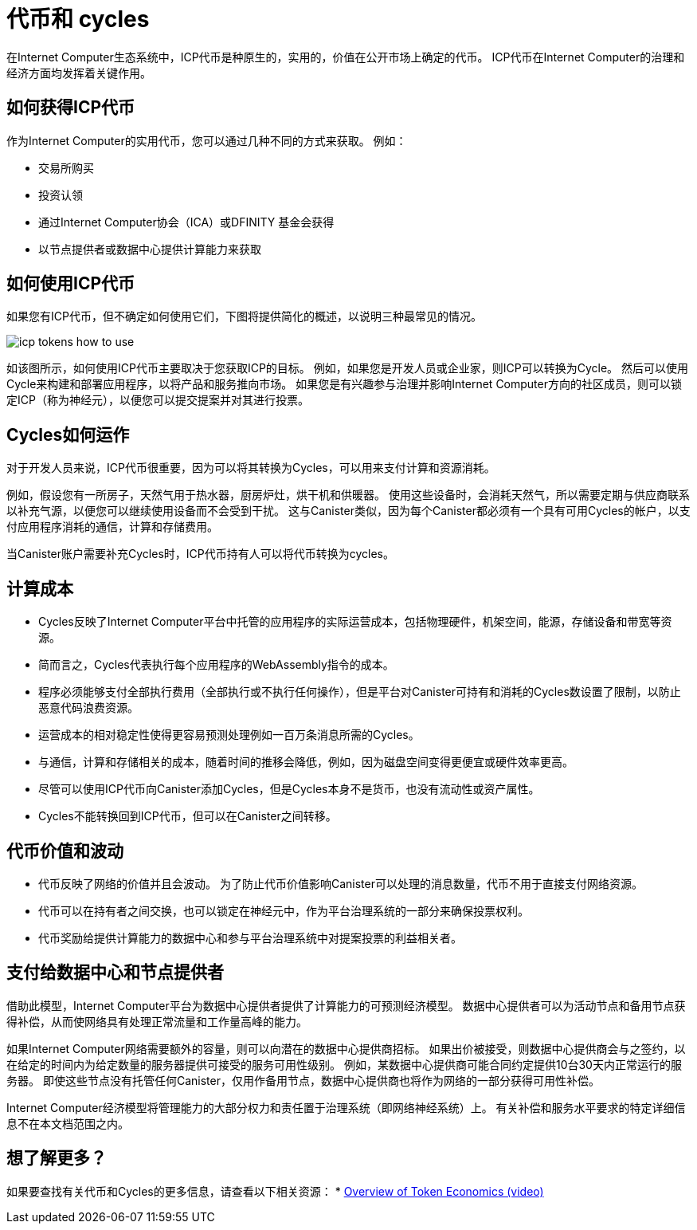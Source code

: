 = 代币和 cycles
:keywords: Internet Computer,blockchain,ICP tokens,smart contracts,cycles,wallet,software,smart contract,canister,developer
:proglang: Motoko
:IC: Internet Computer
:company-id: DFINITY

在Internet Computer生态系统中，ICP代币是种原生的，实用的，价值在公开市场上确定的代币。 ICP代币在Internet Computer的治理和经济方面均发挥着关键作用。

[[get-cycles]]
== 如何获得ICP代币

作为Internet Computer的实用代币，您可以通过几种不同的方式来获取。 例如：

* 交易所购买
* 投资认领
* 通过Internet Computer协会（ICA）或DFINITY 基金会获得
* 以节点提供者或数据中心提供计算能力来获取

[[using-cycles]]
== 如何使用ICP代币

如果您有ICP代币，但不确定如何使用它们，下图将提供简化的概述，以说明三种最常见的情况。

image:icp-tokens-how-to-use.svg[]

如该图所示，如何使用ICP代币主要取决于您获取ICP的目标。 例如，如果您是开发人员或企业家，则ICP可以转换为Cycle。 然后可以使用Cycle来构建和部署应用程序，以将产品和服务推向市场。 如果您是有兴趣参与治理并影响Internet Computer方向的社区成员，则可以锁定ICP（称为神经元），以便您可以提交提案并对其进行投票。

[[how-cycles-work]]
== Cycles如何运作

对于开发人员来说，ICP代币很重要，因为可以将其转换为Cycles，可以用来支付计算和资源消耗。

例如，假设您有一所房子，天然气用于热水器，厨房炉灶，烘干机和供暖器。 使用这些设备时，会消耗天然气，所以需要定期与供应商联系以补充气源，以便您可以继续使用设备而不会受到干扰。 这与Canister类似，因为每个Canister都必须有一个具有可用Cycles的帐户，以支付应用程序消耗的通信，计算和存储费用。

当Canister账户需要补充Cycles时，ICP代币持有人可以将代币转换为cycles。

[[cost-of-compute]]
== 计算成本

- Cycles反映了Internet Computer平台中托管的应用程序的实际运营成本，包括物理硬件，机架空间，能源，存储设备和带宽等资源。
- 简而言之，Cycles代表执行每个应用程序的WebAssembly指令的成本。
- 程序必须能够支付全部执行费用（全部执行或不执行任何操作），但是平台对Canister可持有和消耗的Cycles数设置了限制，以防止恶意代码浪费资源。
- 运营成本的相对稳定性使得更容易预测处理例如一百万条消息所需的Cycles。
- 与通信，计算和存储相关的成本，随着时间的推移会降低，例如，因为磁盘空间变得更便宜或硬件效率更高。
- 尽管可以使用ICP代币向Canister添加Cycles，但是Cycles本身不是货币，也没有流动性或资产属性。
- Cycles不能转换回到ICP代币，但可以在Canister之间转移。

[[volatility]]
== 代币价值和波动

- 代币反映了网络的价值并且会波动。 为了防止代币价值影响Canister可以处理的消息数量，代币不用于直接支付网络资源。
- 代币可以在持有者之间交换，也可以锁定在神经元中，作为平台治理系统的一部分来确保投票权利。
- 代币奖励给提供计算能力的数据中心和参与平台治理系统中对提案投票的利益相关者。

[[data-centers]]
== 支付给数据中心和节点提供者

借助此模型，Internet Computer平台为数据中心提供者提供了计算能力的可预测经济模型。 数据中心提供者可以为活动节点和备用节点获得补偿，从而使网络具有处理正常流量和工作量高峰的能力。

如果Internet Computer网络需要额外的容量，则可以向潜在的数据中心提供商招标。 如果出价被接受，则数据中心提供商会与之签约，以在给定的时间内为给定数量的服务器提供可接受的服务可用性级别。 例如，某数据中心提供商可能合同约定提供10台30天内正常运行的服务器。 即使这些节点没有托管任何Canister，仅用作备用节点，数据中心提供商也将作为网络的一部分获得可用性补偿。

Internet Computer经济模型将管理能力的大部分权力和责任置于治理系统（即网络神经系统）上。 有关补偿和服务水平要求的特定详细信息不在本文档范围之内。

== 想了解更多？

如果要查找有关代币和Cycles的更多信息，请查看以下相关资源：
* link:https://www.youtube.com/watch?v=H2p5q0PR2pc[Overview of Token Economics (video)]
